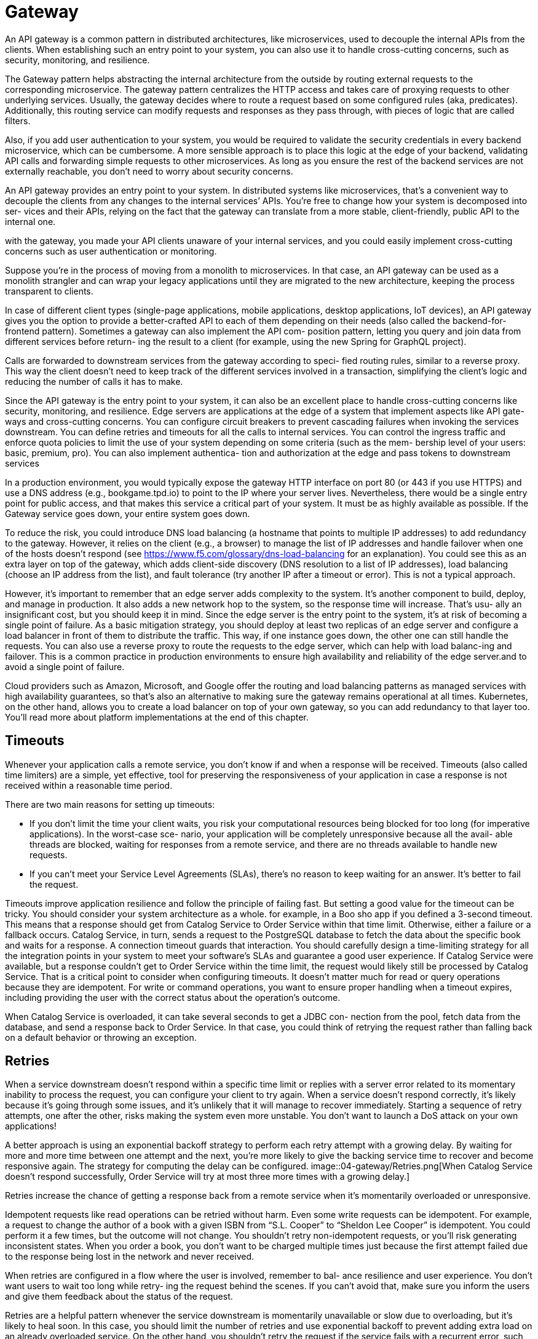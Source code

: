 = Gateway
:figures: 04-gateway

An API gateway is a common pattern in distributed
architectures, like microservices, used to decouple the internal APIs from the clients. When establishing such an entry point to your system, you can also use it to
handle cross-cutting concerns, such as security, monitoring, and resilience.

The Gateway pattern helps abstracting the internal architecture from the outside by routing external requests to the corresponding microservice.
The gateway pattern centralizes the HTTP access and takes care of proxying
requests to other underlying services. Usually, the gateway decides where to route a request
based on some configured rules (aka, predicates). Additionally, this routing service can
modify requests and responses as they pass through, with pieces of logic that are called
filters.

Also, if you add user authentication to your system, you would be required to validate the security credentials in every backend microservice, which can be cumbersome. A more sensible approach is to place this logic at the edge of your backend, validating API calls and forwarding simple requests to other microservices. As long as you ensure the rest of the backend services are not externally reachable, you don't need to worry about security concerns.

An API gateway provides an entry point to your system. In distributed systems like
microservices, that’s a convenient way to decouple the clients from any changes to the
internal services’ APIs. You’re free to change how your system is decomposed into ser-
vices and their APIs, relying on the fact that the gateway can translate from a more
stable, client-friendly, public API to the internal one.

with the gateway, you made your API clients unaware of your internal services, and you could easily
implement cross-cutting concerns such as user authentication or monitoring.

Suppose you’re in the process of moving from a monolith to microservices. In that
case, an API gateway can be used as a monolith strangler and can wrap your legacy applications until they are migrated to the new architecture, keeping the process transparent to clients. 

In case of different client types (single-page applications, mobile
applications, desktop applications, IoT devices), an API gateway gives you the option
to provide a better-crafted API to each of them depending on their needs (also called
the backend-for-frontend pattern). Sometimes a gateway can also implement the API com-
position pattern, letting you query and join data from different services before return-
ing the result to a client (for example, using the new Spring for GraphQL project).

Calls are forwarded to downstream services from the gateway according to speci-
fied routing rules, similar to a reverse proxy. This way the client doesn’t need to keep
track of the different services involved in a transaction, simplifying the client’s logic
and reducing the number of calls it has to make.

Since the API gateway is the entry point to your system, it can also be an excellent
place to handle cross-cutting concerns like security, monitoring, and resilience. Edge
servers are applications at the edge of a system that implement aspects like API gate-
ways and cross-cutting concerns. You can configure circuit breakers to prevent cascading
failures when invoking the services downstream. You can define retries and timeouts for
all the calls to internal services. You can control the ingress traffic and enforce quota
policies to limit the use of your system depending on some criteria (such as the mem-
bership level of your users: basic, premium, pro). You can also implement authentica-
tion and authorization at the edge and pass tokens to downstream services 

In a production environment, you would
typically expose the gateway HTTP interface on port 80 (or 443 if you use HTTPS) and use a DNS
address (e.g., bookgame.tpd.io) to point to the IP where your server lives. Nevertheless,
there would be a single entry point for public access, and that makes this service a
critical part of your system. It must be as highly available as possible. If the Gateway
service goes down, your entire system goes down.

To reduce the risk, you could introduce DNS load balancing (a hostname that points
to multiple IP addresses) to add redundancy to the gateway. However, it relies on the
client (e.g., a browser) to manage the list of IP addresses and handle failover when one
of the hosts doesn't respond (see https://www.f5.com/glossary/dns-load-balancing for an explanation). You could see this as an extra layer on top of
the gateway, which adds client-side discovery (DNS resolution to a list of IP addresses),
load balancing (choose an IP address from the list), and fault tolerance (try another IP
after a timeout or error). This is not a typical approach.

However, it’s important to remember that an edge server adds complexity to the
system. It’s another component to build, deploy, and manage in production. It also
adds a new network hop to the system, so the response time will increase. That’s usu-
ally an insignificant cost, but you should keep it in mind. Since the edge server is the
entry point to the system, it’s at risk of becoming a single point of failure. As a basic
mitigation strategy, you should deploy at least two replicas of an edge server and
configure a load balancer in front of them to distribute the traffic. This way, if one
instance goes down, the other one can still handle the requests. You can also use a
reverse proxy to route the requests to the edge server, which can help with load balanc-ing and failover. This is a common practice in production environments to ensure
high availability and reliability of the edge server.and to avoid a single point of failure.

Cloud providers such as Amazon, Microsoft, and Google offer the routing and
load balancing patterns as managed services with high availability guarantees, so
that's also an alternative to making sure the gateway remains operational at all times.
Kubernetes, on the other hand, allows you to create a load balancer on top of your own
gateway, so you can add redundancy to that layer too. You'll read more about platform
implementations at the end of this chapter.

== Timeouts
Whenever your application calls a remote service, you don’t know if and when a
response will be received. Timeouts (also called time limiters) are a simple, yet effective,
tool for preserving the responsiveness of your application in case a response is not
received within a reasonable time period.

There are two main reasons for setting up timeouts:

* If you don’t limit the time your client waits, you risk your computational resources
being blocked for too long (for imperative applications). In the worst-case sce-
nario, your application will be completely unresponsive because all the avail-
able threads are blocked, waiting for responses from a remote service, and
there are no threads available to handle new requests.
* If you can’t meet your Service Level Agreements (SLAs), there’s no reason to
keep waiting for an answer. It’s better to fail the request.

Timeouts improve application resilience and follow the principle of failing fast. But
setting a good value for the timeout can be tricky. You should consider your system
architecture as a whole. for example, in a Boo sho app if you defined a 3-second timeout.
This means that a response should get from Catalog Service to Order Service within
that time limit. Otherwise, either a failure or a fallback occurs. Catalog Service, in
turn, sends a request to the PostgreSQL database to fetch the data about the specific
book and waits for a response. A connection timeout guards that interaction. You
should carefully design a time-limiting strategy for all the integration points in your
system to meet your software’s SLAs and guarantee a good user experience. If Catalog Service were available, but a response couldn’t get to Order Service
within the time limit, the request would likely still be processed by Catalog Service.
That is a critical point to consider when configuring timeouts. It doesn’t matter much
for read or query operations because they are idempotent. For write or command
operations, you want to ensure proper handling when a timeout expires, including
providing the user with the correct status about the operation’s outcome.

When Catalog Service is overloaded, it can take several seconds to get a JDBC con-
nection from the pool, fetch data from the database, and send a response back to
Order Service. In that case, you could think of retrying the request rather than falling
back on a default behavior or throwing an exception. 

== Retries 
When a service downstream doesn’t respond within a specific time limit or replies with a
server error related to its momentary inability to process the request, you can configure
your client to try again. When a service doesn’t respond correctly, it’s likely because it’s
going through some issues, and it’s unlikely that it will manage to recover immediately.
Starting a sequence of retry attempts, one after the other, risks making the system even
more unstable. You don’t want to launch a DoS attack on your own applications!

A better approach is using an exponential backoff strategy to perform each retry
attempt with a growing delay. By waiting for more and more time between one attempt
and the next, you’re more likely to give the backing service time to recover and become
responsive again. The strategy for computing the delay can be configured.
image::{figures}/Retries.png[When Catalog Service doesn’t respond successfully, Order Service will try at most three more times with a growing delay.]

Retries increase the chance of getting a response back from a remote service when it’s
momentarily overloaded or unresponsive. 

Idempotent requests like read operations can be retried without harm. Even some
write requests can be idempotent. For example, a request to change the author of a
book with a given ISBN from “S.L. Cooper” to “Sheldon Lee Cooper” is idempotent.
You could perform it a few times, but the outcome will not change. You shouldn’t
retry non-idempotent requests, or you’ll risk generating inconsistent states. When you
order a book, you don’t want to be charged multiple times just because the first
attempt failed due to the response being lost in the network and never received.

When retries are configured in a flow where the user is involved, remember to bal-
ance resilience and user experience. You don’t want users to wait too long while retry-
ing the request behind the scenes. If you can’t avoid that, make sure you inform the
users and give them feedback about the status of the request.

Retries are a helpful pattern whenever the service downstream is momentarily
unavailable or slow due to overloading, but it’s likely to heal soon. In this case, you
should limit the number of retries and use exponential backoff to prevent adding
extra load on an already overloaded service. On the other hand, you shouldn’t retry
the request if the service fails with a recurrent error, such as if it’s entirely down or
returns an acceptable error like 404. 

=== Fallbacks and error handling
A system is resilient if it keeps providing its services in the face of faults without the
user noticing. Sometimes that’s not possible, so the least you can do is ensure a grace-
ful degradation of the service level. Specifying a fallback behavior can help you limit
the fault to a small area while preventing the rest of the system from misbehaving or
entering a faulty state.

You’ll want to include fallbacks in your
general strategy to make your system resilient, and not just in a specific case like time-
outs. A fallback function can be triggered when some errors or exceptions occur, but
they’re not all the same.

Some errors are acceptable and semantically meaningful in the context of your
business logic. When Order Service calls Catalog Service to fetch information about a
specific book, a 404 response might be returned. That’s an acceptable response that
should be addressed to inform the user that the order cannot be submitted because
the book is not available in the catalog.
== Rate limiting
Rate limiting is a pattern used to control the rate of traffic sent to or received from an
application, helping to make your system more resilient and robust. In the context of
HTTP interactions, you can apply this pattern to control outgoing or incoming net-
work traffic using client-side and server-side rate limiters, respectively.

When a user has exceeded the number of allowed requests in a specific time win-
dow, all the extra requests are rejected with an HTTP 429 - Too Many Requests status.
The limit is applied according to a given strategy. For example, you can limit requests
per session, per IP address, per user, or per tenant. The overall goal is to keep the sys-
tem available for all users in case of adversity. That is the definition of resilience. This
pattern is also handy for offering services to users depending on their subscription
tiers. For example, you might define different rate limits for basic, premium, and
enterprise users.
=== Rate limiting Data Management
Imagine you want to limit access to your API so that each user can only perform 10
requests per second. Implementing such a requirement would require a storage
mechanism to track the number of requests each user performs every second. When
the limit is reached, the following requests should be rejected. When the second is
over, each user can perform 10 more requests within the next second. The data used
by the rate-limiting algorithm is small and temporary, so you might think of saving it
in memory inside the application itself. However, that would make the application stateful and lead to errors, since each
application instance would limit requests based on a partial data set. It would mean
letting users perform 10 requests per second per instance rather than overall, because
each instance would only keep track of its own incoming requests. The solution is to use a dedicated data service like  Redis to store the rate-limiting state and make it available to all
the application replicas. 
=== Client-side rate limiters
Client-side rate limiters are for constraining the number of requests sent to a down-
stream service in a given period. It’s a useful pattern to adopt when third-party  organizations like cloud providers manage and offer the downstream service. You’ll want to avoid incurring extra costs for having sent more requests than are allowed by your sub-
scription. In the case of pay-per-use services, this helps prevent unexpected expenses.

If the downstream service belongs to your system, you might use a rate limiter to
avoid causing DoS problems for yourself. In this case, though, a bulkhead pattern (or
concurrent request limiter) would be a better fit, setting constraints on how many concur-
rent requests are allowed and queuing up the blocked ones. Even better is an adaptive
bulkhead, for which the concurrency limits are dynamically updated by an algorithm
to better adapt to the elasticity of cloud infrastructure.
=== Server-side rate limiters 
Server-side rate limiters are for constraining the number of requests received by an
upstream service (or client) in a given period. This pattern is handy when imple-
mented in an API gateway to protect the whole system from overloading or from DoS
attacks. When the number of users increases, the system should scale in a resilient way,
ensuring an acceptable quality of service for all users. Sudden increases in user traffic
are expected, and they are usually initially addressed by adding more resources to the
infrastructure or more application instances. Over time, though, they can become a
problem and even lead to service outages. Server-side rate limiters help with that.
